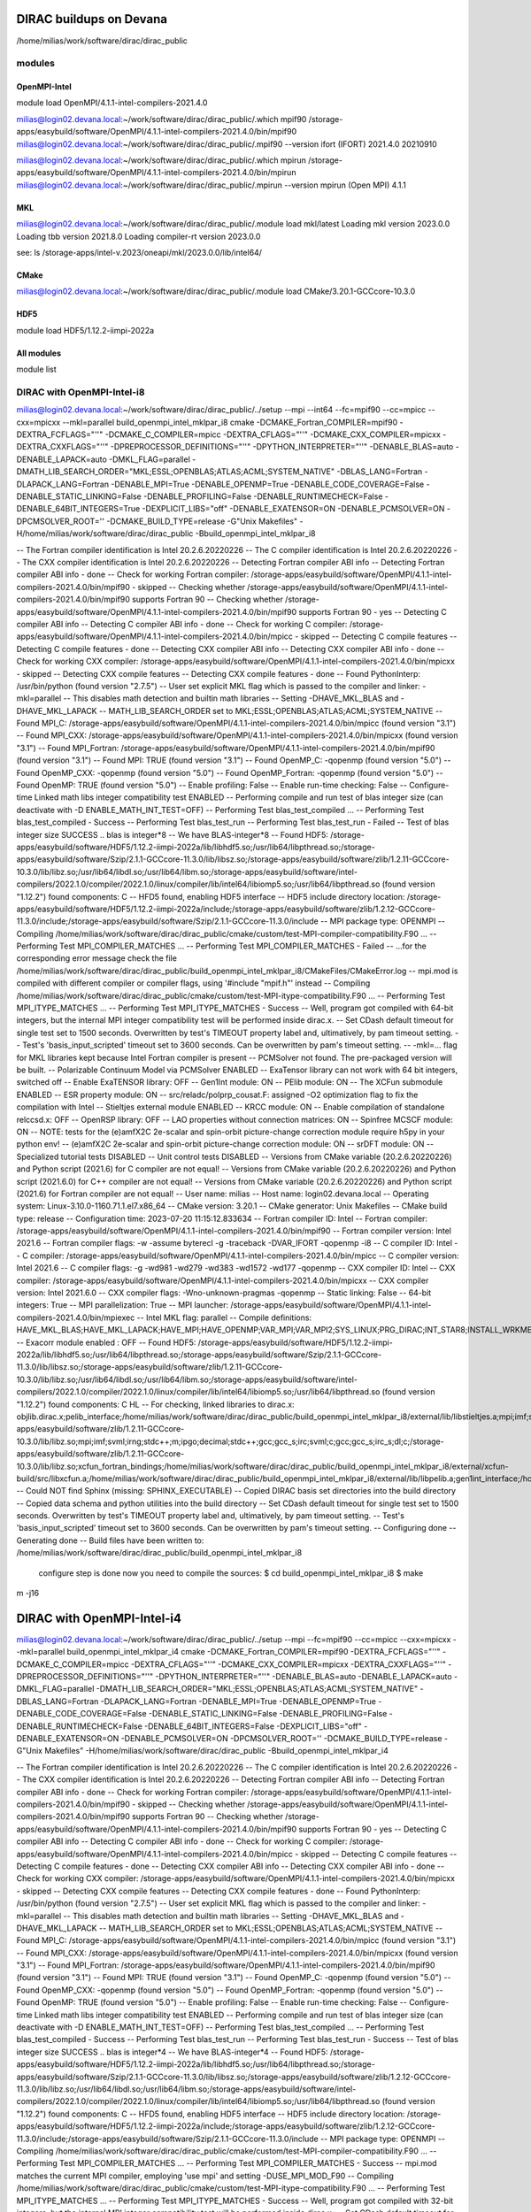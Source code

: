 DIRAC buildups on Devana
=========================

/home/milias/work/software/dirac/dirac_public

modules
-------

OpenMPI-Intel
~~~~~~~~~~~~~
module load OpenMPI/4.1.1-intel-compilers-2021.4.0

milias@login02.devana.local:~/work/software/dirac/dirac_public/.which mpif90
/storage-apps/easybuild/software/OpenMPI/4.1.1-intel-compilers-2021.4.0/bin/mpif90
milias@login02.devana.local:~/work/software/dirac/dirac_public/.mpif90 --version
ifort (IFORT) 2021.4.0 20210910

milias@login02.devana.local:~/work/software/dirac/dirac_public/.which mpirun
/storage-apps/easybuild/software/OpenMPI/4.1.1-intel-compilers-2021.4.0/bin/mpirun
milias@login02.devana.local:~/work/software/dirac/dirac_public/.mpirun --version
mpirun (Open MPI) 4.1.1


MKL
~~~
milias@login02.devana.local:~/work/software/dirac/dirac_public/.module load mkl/latest
Loading mkl version 2023.0.0
Loading tbb version 2021.8.0
Loading compiler-rt version 2023.0.0

see: ls /storage-apps/intel-v.2023/oneapi/mkl/2023.0.0/lib/intel64/


CMake
~~~~~~
milias@login02.devana.local:~/work/software/dirac/dirac_public/.module load CMake/3.20.1-GCCcore-10.3.0


HDF5
~~~~
module load HDF5/1.12.2-iimpi-2022a

All modules
~~~~~~~~~~~
module list




DIRAC with OpenMPI-Intel-i8
---------------------------

milias@login02.devana.local:~/work/software/dirac/dirac_public/../setup --mpi --int64 --fc=mpif90 --cc=mpicc --cxx=mpicxx  --mkl=parallel  build_openmpi_intel_mklpar_i8
cmake -DCMAKE_Fortran_COMPILER=mpif90 -DEXTRA_FCFLAGS="''" -DCMAKE_C_COMPILER=mpicc -DEXTRA_CFLAGS="''" -DCMAKE_CXX_COMPILER=mpicxx -DEXTRA_CXXFLAGS="''" -DPREPROCESSOR_DEFINITIONS="''" -DPYTHON_INTERPRETER="''" -DENABLE_BLAS=auto -DENABLE_LAPACK=auto -DMKL_FLAG=parallel -DMATH_LIB_SEARCH_ORDER="MKL;ESSL;OPENBLAS;ATLAS;ACML;SYSTEM_NATIVE" -DBLAS_LANG=Fortran -DLAPACK_LANG=Fortran -DENABLE_MPI=True -DENABLE_OPENMP=True -DENABLE_CODE_COVERAGE=False -DENABLE_STATIC_LINKING=False -DENABLE_PROFILING=False -DENABLE_RUNTIMECHECK=False -DENABLE_64BIT_INTEGERS=True -DEXPLICIT_LIBS="off" -DENABLE_EXATENSOR=ON -DENABLE_PCMSOLVER=ON -DPCMSOLVER_ROOT='' -DCMAKE_BUILD_TYPE=release -G"Unix Makefiles" -H/home/milias/work/software/dirac/dirac_public -Bbuild_openmpi_intel_mklpar_i8

-- The Fortran compiler identification is Intel 20.2.6.20220226
-- The C compiler identification is Intel 20.2.6.20220226
-- The CXX compiler identification is Intel 20.2.6.20220226
-- Detecting Fortran compiler ABI info
-- Detecting Fortran compiler ABI info - done
-- Check for working Fortran compiler: /storage-apps/easybuild/software/OpenMPI/4.1.1-intel-compilers-2021.4.0/bin/mpif90 - skipped
-- Checking whether /storage-apps/easybuild/software/OpenMPI/4.1.1-intel-compilers-2021.4.0/bin/mpif90 supports Fortran 90
-- Checking whether /storage-apps/easybuild/software/OpenMPI/4.1.1-intel-compilers-2021.4.0/bin/mpif90 supports Fortran 90 - yes
-- Detecting C compiler ABI info
-- Detecting C compiler ABI info - done
-- Check for working C compiler: /storage-apps/easybuild/software/OpenMPI/4.1.1-intel-compilers-2021.4.0/bin/mpicc - skipped
-- Detecting C compile features
-- Detecting C compile features - done
-- Detecting CXX compiler ABI info
-- Detecting CXX compiler ABI info - done
-- Check for working CXX compiler: /storage-apps/easybuild/software/OpenMPI/4.1.1-intel-compilers-2021.4.0/bin/mpicxx - skipped
-- Detecting CXX compile features
-- Detecting CXX compile features - done
-- Found PythonInterp: /usr/bin/python (found version "2.7.5")
-- User set explicit MKL flag which is passed to the compiler and linker: -mkl=parallel
-- This disables math detection and builtin math libraries
-- Setting -DHAVE_MKL_BLAS and -DHAVE_MKL_LAPACK
-- MATH_LIB_SEARCH_ORDER set to MKL;ESSL;OPENBLAS;ATLAS;ACML;SYSTEM_NATIVE
-- Found MPI_C: /storage-apps/easybuild/software/OpenMPI/4.1.1-intel-compilers-2021.4.0/bin/mpicc (found version "3.1")
-- Found MPI_CXX: /storage-apps/easybuild/software/OpenMPI/4.1.1-intel-compilers-2021.4.0/bin/mpicxx (found version "3.1")
-- Found MPI_Fortran: /storage-apps/easybuild/software/OpenMPI/4.1.1-intel-compilers-2021.4.0/bin/mpif90 (found version "3.1")
-- Found MPI: TRUE (found version "3.1")
-- Found OpenMP_C: -qopenmp (found version "5.0")
-- Found OpenMP_CXX: -qopenmp (found version "5.0")
-- Found OpenMP_Fortran: -qopenmp (found version "5.0")
-- Found OpenMP: TRUE (found version "5.0")
-- Enable profiling: False
-- Enable run-time checking: False
-- Configure-time Linked math libs integer compatibility test ENABLED
-- Performing compile and run test of blas integer size (can deactivate with -D ENABLE_MATH_INT_TEST=OFF)
-- Performing Test blas_test_compiled ...
-- Performing Test blas_test_compiled - Success
-- Performing Test blas_test_run
-- Performing Test blas_test_run - Failed
-- Test of blas integer size SUCCESS .. blas is integer*8
-- We have BLAS-integer*8
-- Found HDF5: /storage-apps/easybuild/software/HDF5/1.12.2-iimpi-2022a/lib/libhdf5.so;/usr/lib64/libpthread.so;/storage-apps/easybuild/software/Szip/2.1.1-GCCcore-11.3.0/lib/libsz.so;/storage-apps/easybuild/software/zlib/1.2.11-GCCcore-10.3.0/lib/libz.so;/usr/lib64/libdl.so;/usr/lib64/libm.so;/storage-apps/easybuild/software/intel-compilers/2022.1.0/compiler/2022.1.0/linux/compiler/lib/intel64/libiomp5.so;/usr/lib64/libpthread.so (found version "1.12.2") found components: C
-- HFD5 found, enabling HDF5 interface
-- HDF5 include directory location: /storage-apps/easybuild/software/HDF5/1.12.2-iimpi-2022a/include;/storage-apps/easybuild/software/zlib/1.2.12-GCCcore-11.3.0/include;/storage-apps/easybuild/software/Szip/2.1.1-GCCcore-11.3.0/include
-- MPI package type: OPENMPI
-- Compiling /home/milias/work/software/dirac/dirac_public/cmake/custom/test-MPI-compiler-compatibility.F90 ...
-- Performing Test MPI_COMPILER_MATCHES ...
-- Performing Test MPI_COMPILER_MATCHES - Failed
-- ...for the corresponding error message check the file /home/milias/work/software/dirac/dirac_public/build_openmpi_intel_mklpar_i8/CMakeFiles/CMakeError.log
-- mpi.mod is compiled with different compiler or compiler flags, using '#include "mpif.h"' instead
-- Compiling /home/milias/work/software/dirac/dirac_public/cmake/custom/test-MPI-itype-compatibility.F90 ...
-- Performing Test MPI_ITYPE_MATCHES ...
-- Performing Test MPI_ITYPE_MATCHES - Success
-- Well, program got compiled with 64-bit integers, but the internal MPI integer compatibility test will be performed inside dirac.x.
-- Set CDash default timeout for single test set to 1500 seconds. Overwritten by test's TIMEOUT property label and, ultimatively, by pam timeout setting.
-- Test's 'basis_input_scripted' timeout set to 3600 seconds. Can be overwritten by pam's timeout setting.
-- -mkl=... flag for MKL libraries kept because Intel Fortran compiler is present
-- PCMSolver not found. The pre-packaged version will be built.
-- Polarizable Continuum Model via PCMSolver ENABLED
-- ExaTensor library can not work with 64 bit integers, switched off
-- Enable ExaTENSOR library: OFF
-- Gen1Int module: ON
-- PElib module: ON
-- The XCFun submodule ENABLED
-- ESR property module: ON
-- src/reladc/polprp_cousat.F: assigned -O2 optimization flag to fix the compilation with Intel
-- Stieltjes external module ENABLED
-- KRCC module: ON
-- Enable compilation of standalone relccsd.x: OFF
-- OpenRSP library: OFF
-- LAO properties without connection matrices: ON
-- Spinfree MCSCF module: ON
-- NOTE: tests for the (e)amfX2C 2e-scalar and spin-orbit picture-change correction module require h5py in your python env!
-- (e)amfX2C 2e-scalar and spin-orbit picture-change correction module: ON
-- srDFT module: ON
-- Specialized tutorial tests DISABLED
-- Unit control tests DISABLED
-- Versions from CMake variable (20.2.6.20220226) and Python script (2021.6) for C compiler are not equal!
-- Versions from CMake variable (20.2.6.20220226) and Python script (2021.6.0) for C++ compiler are not equal!
-- Versions from CMake variable (20.2.6.20220226) and Python script (2021.6) for Fortran compiler are not equal!
-- User name: milias
-- Host name: login02.devana.local
-- Operating system: Linux-3.10.0-1160.71.1.el7.x86_64
-- CMake version: 3.20.1
-- CMake generator: Unix Makefiles
-- CMake build type: release
-- Configuration time: 2023-07-20 11:15:12.833634
-- Fortran compiler ID: Intel
-- Fortran compiler: /storage-apps/easybuild/software/OpenMPI/4.1.1-intel-compilers-2021.4.0/bin/mpif90
-- Fortran compiler version: Intel 2021.6
-- Fortran compiler flags:  -w -assume byterecl -g -traceback -DVAR_IFORT  -qopenmp -i8
-- C compiler ID: Intel
-- C compiler: /storage-apps/easybuild/software/OpenMPI/4.1.1-intel-compilers-2021.4.0/bin/mpicc
-- C compiler version: Intel 2021.6
-- C compiler flags:  -g -wd981 -wd279 -wd383 -wd1572 -wd177  -qopenmp
-- CXX compiler ID: Intel
-- CXX compiler: /storage-apps/easybuild/software/OpenMPI/4.1.1-intel-compilers-2021.4.0/bin/mpicxx
-- CXX compiler version: Intel 2021.6.0
-- CXX compiler flags:  -Wno-unknown-pragmas  -qopenmp
-- Static linking: False
-- 64-bit integers: True
-- MPI parallelization: True
-- MPI launcher: /storage-apps/easybuild/software/OpenMPI/4.1.1-intel-compilers-2021.4.0/bin/mpiexec
-- Intel MKL flag: parallel
-- Compile definitions: HAVE_MKL_BLAS;HAVE_MKL_LAPACK;HAVE_MPI;HAVE_OPENMP;VAR_MPI;VAR_MPI2;SYS_LINUX;PRG_DIRAC;INT_STAR8;INSTALL_WRKMEM=64000000;HAS_PCMSOLVER;BUILD_GEN1INT;HAS_PELIB;HAS_STIELTJES;MOD_LAO_REARRANGED;MOD_MCSCF_spinfree;MOD_XAMFI;MOD_ESR;MOD_KRCC;MOD_SRDFT
-- Exacorr module enabled : OFF
-- Found HDF5: /storage-apps/easybuild/software/HDF5/1.12.2-iimpi-2022a/lib/libhdf5.so;/usr/lib64/libpthread.so;/storage-apps/easybuild/software/Szip/2.1.1-GCCcore-11.3.0/lib/libsz.so;/storage-apps/easybuild/software/zlib/1.2.11-GCCcore-10.3.0/lib/libz.so;/usr/lib64/libdl.so;/usr/lib64/libm.so;/storage-apps/easybuild/software/intel-compilers/2022.1.0/compiler/2022.1.0/linux/compiler/lib/intel64/libiomp5.so;/usr/lib64/libpthread.so (found version "1.12.2") found components: C HL
-- For checking, linked libraries to dirac.x: objlib.dirac.x;pelib_interface;/home/milias/work/software/dirac/dirac_public/build_openmpi_intel_mklpar_i8/external/lib/libstieltjes.a;mpi;imf;svml;irng;stdc++;m;ipgo;decimal;stdc++;gcc;gcc_s;irc;svml;c;gcc;gcc_s;irc_s;dl;c;/home/milias/work/software/dirac/dirac_public/build_openmpi_intel_mklpar_i8/external/pcmsolver/install/lib/libpcm.a;/storage-apps/easybuild/software/zlib/1.2.11-GCCcore-10.3.0/lib/libz.so;mpi;imf;svml;irng;stdc++;m;ipgo;decimal;stdc++;gcc;gcc_s;irc;svml;c;gcc;gcc_s;irc_s;dl;c;/storage-apps/easybuild/software/zlib/1.2.11-GCCcore-10.3.0/lib/libz.so;xcfun_fortran_bindings;/home/milias/work/software/dirac/dirac_public/build_openmpi_intel_mklpar_i8/external/xcfun-build/src/libxcfun.a;/home/milias/work/software/dirac/dirac_public/build_openmpi_intel_mklpar_i8/external/lib/libpelib.a;gen1int_interface;/home/milias/work/software/dirac/dirac_public/build_openmpi_intel_mklpar_i8/external/lib/libgen1int.a;qcorr;HDF5::HDF5;laplace
-- Could NOT find Sphinx (missing: SPHINX_EXECUTABLE)
-- Copied DIRAC basis set directories into the build directory
-- Copied data schema and python utilities into the build directory
-- Set CDash default timeout for single test set to 1500 seconds. Overwritten by test's TIMEOUT property label and, ultimatively, by pam timeout setting.
-- Test's 'basis_input_scripted' timeout set to 3600 seconds. Can be overwritten by pam's timeout setting.
-- Configuring done
-- Generating done
-- Build files have been written to: /home/milias/work/software/dirac/dirac_public/build_openmpi_intel_mklpar_i8

   configure step is done
   now you need to compile the sources:
   $ cd build_openmpi_intel_mklpar_i8
   $ make


m -j16

DIRAC with OpenMPI-Intel-i4
============================
milias@login02.devana.local:~/work/software/dirac/dirac_public/../setup --mpi --fc=mpif90 --cc=mpicc --cxx=mpicxx  --mkl=parallel  build_openmpi_intel_mklpar_i4
cmake -DCMAKE_Fortran_COMPILER=mpif90 -DEXTRA_FCFLAGS="''" -DCMAKE_C_COMPILER=mpicc -DEXTRA_CFLAGS="''" -DCMAKE_CXX_COMPILER=mpicxx -DEXTRA_CXXFLAGS="''" -DPREPROCESSOR_DEFINITIONS="''" -DPYTHON_INTERPRETER="''" -DENABLE_BLAS=auto -DENABLE_LAPACK=auto -DMKL_FLAG=parallel -DMATH_LIB_SEARCH_ORDER="MKL;ESSL;OPENBLAS;ATLAS;ACML;SYSTEM_NATIVE" -DBLAS_LANG=Fortran -DLAPACK_LANG=Fortran -DENABLE_MPI=True -DENABLE_OPENMP=True -DENABLE_CODE_COVERAGE=False -DENABLE_STATIC_LINKING=False -DENABLE_PROFILING=False -DENABLE_RUNTIMECHECK=False -DENABLE_64BIT_INTEGERS=False -DEXPLICIT_LIBS="off" -DENABLE_EXATENSOR=ON -DENABLE_PCMSOLVER=ON -DPCMSOLVER_ROOT='' -DCMAKE_BUILD_TYPE=release -G"Unix Makefiles" -H/home/milias/work/software/dirac/dirac_public -Bbuild_openmpi_intel_mklpar_i4

-- The Fortran compiler identification is Intel 20.2.6.20220226
-- The C compiler identification is Intel 20.2.6.20220226
-- The CXX compiler identification is Intel 20.2.6.20220226
-- Detecting Fortran compiler ABI info
-- Detecting Fortran compiler ABI info - done
-- Check for working Fortran compiler: /storage-apps/easybuild/software/OpenMPI/4.1.1-intel-compilers-2021.4.0/bin/mpif90 - skipped
-- Checking whether /storage-apps/easybuild/software/OpenMPI/4.1.1-intel-compilers-2021.4.0/bin/mpif90 supports Fortran 90
-- Checking whether /storage-apps/easybuild/software/OpenMPI/4.1.1-intel-compilers-2021.4.0/bin/mpif90 supports Fortran 90 - yes
-- Detecting C compiler ABI info
-- Detecting C compiler ABI info - done
-- Check for working C compiler: /storage-apps/easybuild/software/OpenMPI/4.1.1-intel-compilers-2021.4.0/bin/mpicc - skipped
-- Detecting C compile features
-- Detecting C compile features - done
-- Detecting CXX compiler ABI info
-- Detecting CXX compiler ABI info - done
-- Check for working CXX compiler: /storage-apps/easybuild/software/OpenMPI/4.1.1-intel-compilers-2021.4.0/bin/mpicxx - skipped
-- Detecting CXX compile features
-- Detecting CXX compile features - done
-- Found PythonInterp: /usr/bin/python (found version "2.7.5")
-- User set explicit MKL flag which is passed to the compiler and linker: -mkl=parallel
-- This disables math detection and builtin math libraries
-- Setting -DHAVE_MKL_BLAS and -DHAVE_MKL_LAPACK
-- MATH_LIB_SEARCH_ORDER set to MKL;ESSL;OPENBLAS;ATLAS;ACML;SYSTEM_NATIVE
-- Found MPI_C: /storage-apps/easybuild/software/OpenMPI/4.1.1-intel-compilers-2021.4.0/bin/mpicc (found version "3.1")
-- Found MPI_CXX: /storage-apps/easybuild/software/OpenMPI/4.1.1-intel-compilers-2021.4.0/bin/mpicxx (found version "3.1")
-- Found MPI_Fortran: /storage-apps/easybuild/software/OpenMPI/4.1.1-intel-compilers-2021.4.0/bin/mpif90 (found version "3.1")
-- Found MPI: TRUE (found version "3.1")
-- Found OpenMP_C: -qopenmp (found version "5.0")
-- Found OpenMP_CXX: -qopenmp (found version "5.0")
-- Found OpenMP_Fortran: -qopenmp (found version "5.0")
-- Found OpenMP: TRUE (found version "5.0")
-- Enable profiling: False
-- Enable run-time checking: False
-- Configure-time Linked math libs integer compatibility test ENABLED
-- Performing compile and run test of blas integer size (can deactivate with -D ENABLE_MATH_INT_TEST=OFF)
-- Performing Test blas_test_compiled ...
-- Performing Test blas_test_compiled - Success
-- Performing Test blas_test_run
-- Performing Test blas_test_run - Success
-- Test of blas integer size SUCCESS .. blas is integer*4
-- We have BLAS-integer*4
-- Found HDF5: /storage-apps/easybuild/software/HDF5/1.12.2-iimpi-2022a/lib/libhdf5.so;/usr/lib64/libpthread.so;/storage-apps/easybuild/software/Szip/2.1.1-GCCcore-11.3.0/lib/libsz.so;/storage-apps/easybuild/software/zlib/1.2.12-GCCcore-11.3.0/lib/libz.so;/usr/lib64/libdl.so;/usr/lib64/libm.so;/storage-apps/easybuild/software/intel-compilers/2022.1.0/compiler/2022.1.0/linux/compiler/lib/intel64/libiomp5.so;/usr/lib64/libpthread.so (found version "1.12.2") found components: C
-- HFD5 found, enabling HDF5 interface
-- HDF5 include directory location: /storage-apps/easybuild/software/HDF5/1.12.2-iimpi-2022a/include;/storage-apps/easybuild/software/zlib/1.2.12-GCCcore-11.3.0/include;/storage-apps/easybuild/software/Szip/2.1.1-GCCcore-11.3.0/include
-- MPI package type: OPENMPI
-- Compiling /home/milias/work/software/dirac/dirac_public/cmake/custom/test-MPI-compiler-compatibility.F90 ...
-- Performing Test MPI_COMPILER_MATCHES ...
-- Performing Test MPI_COMPILER_MATCHES - Success
-- mpi.mod matches the current MPI compiler, employing 'use mpi' and setting -DUSE_MPI_MOD_F90
-- Compiling /home/milias/work/software/dirac/dirac_public/cmake/custom/test-MPI-itype-compatibility.F90 ...
-- Performing Test MPI_ITYPE_MATCHES ...
-- Performing Test MPI_ITYPE_MATCHES - Success
-- Well, program got compiled with 32-bit integers, but the internal MPI integer compatibility test will be performed inside dirac.x.
-- Set CDash default timeout for single test set to 1500 seconds. Overwritten by test's TIMEOUT property label and, ultimatively, by pam timeout setting.
-- Test's 'basis_input_scripted' timeout set to 3600 seconds. Can be overwritten by pam's timeout setting.
-- -mkl=... flag for MKL libraries kept because Intel Fortran compiler is present
-- PCMSolver not found. The pre-packaged version will be built.
-- Polarizable Continuum Model via PCMSolver ENABLED
-- WARNING: No BLAS library for TALSH / EXATENSOR - certain functionalties will not work (cholesky)
-- The environment variables used to build ExaTensor are collected in the file ExaTensor_ENV (can be inspected/changed if necessary)
-- Enable ExaTENSOR library: ON
-- Gen1Int module: ON
-- PElib module: ON
-- The XCFun submodule ENABLED
-- ESR property module: ON
-- src/reladc/polprp_cousat.F: assigned -O2 optimization flag to fix the compilation with Intel
-- Stieltjes external module ENABLED
-- KRCC module: ON
-- Enable compilation of standalone relccsd.x: OFF
-- OpenRSP library: OFF
-- LAO properties without connection matrices: ON
-- Spinfree MCSCF module: ON
-- NOTE: tests for the (e)amfX2C 2e-scalar and spin-orbit picture-change correction module require h5py in your python env!
-- (e)amfX2C 2e-scalar and spin-orbit picture-change correction module: ON
-- srDFT module: ON
-- Specialized tutorial tests DISABLED
-- Unit control tests DISABLED
-- Versions from CMake variable (20.2.6.20220226) and Python script (2021.6) for C compiler are not equal!
-- Versions from CMake variable (20.2.6.20220226) and Python script (2021.6.0) for C++ compiler are not equal!
-- Versions from CMake variable (20.2.6.20220226) and Python script (2021.6) for Fortran compiler are not equal!
-- User name: milias
-- Host name: login02.devana.local
-- Operating system: Linux-3.10.0-1160.71.1.el7.x86_64
-- CMake version: 3.20.1
-- CMake generator: Unix Makefiles
-- CMake build type: release
-- Configuration time: 2023-07-24 13:01:23.172515
-- Fortran compiler ID: Intel
-- Fortran compiler: /storage-apps/easybuild/software/OpenMPI/4.1.1-intel-compilers-2021.4.0/bin/mpif90
-- Fortran compiler version: Intel 2021.6
-- Fortran compiler flags:  -w -assume byterecl -g -traceback -DVAR_IFORT  -qopenmp
-- C compiler ID: Intel
-- C compiler: /storage-apps/easybuild/software/OpenMPI/4.1.1-intel-compilers-2021.4.0/bin/mpicc
-- C compiler version: Intel 2021.6
-- C compiler flags:  -g -wd981 -wd279 -wd383 -wd1572 -wd177  -qopenmp
-- CXX compiler ID: Intel
-- CXX compiler: /storage-apps/easybuild/software/OpenMPI/4.1.1-intel-compilers-2021.4.0/bin/mpicxx
-- CXX compiler version: Intel 2021.6.0
-- CXX compiler flags:  -Wno-unknown-pragmas  -qopenmp
-- Static linking: False
-- 64-bit integers: False
-- MPI parallelization: True
-- MPI launcher: /storage-apps/easybuild/software/OpenMPI/4.1.1-intel-compilers-2021.4.0/bin/mpiexec
-- Intel MKL flag: parallel
-- Compile definitions: HAVE_MKL_BLAS;HAVE_MKL_LAPACK;HAVE_MPI;HAVE_OPENMP;VAR_MPI;VAR_MPI2;USE_MPI_MOD_F90;SYS_LINUX;PRG_DIRAC;INSTALL_WRKMEM=64000000;HAS_PCMSOLVER;BUILD_GEN1INT;HAS_PELIB;HAS_STIELTJES;MOD_LAO_REARRANGED;MOD_MCSCF_spinfree;MOD_XAMFI;MOD_ESR;MOD_KRCC;MOD_SRDFT;MOD_EXACORR
-- Exacorr module enabled : ON
-- The Exacorr module will be included in the Dirac executable and to the standalone exacorr.x
-- Exacorr employs the ExaTensor library (https://github.com/ORNL-QCI/ExaTENSOR) for tensor operations
-- Please read carefully the Dirac documentation guide for setting up the Exacorr runtime environment
-- ExaTensor source code repository: https://github.com/RelMBdev/ExaTENSOR.git
-- Exatensor source code git hash: 35caded68340657186be190a2d68a98c9e2159bb
-- ExaTensor build environment: WRAP=NOWRAP BUILD_TYPE=OPT   TOOLKIT=INTEL EXA_OS=LINUX GPU_CUDA=NOCUDA MPILIB=OPENMPI PATH_OPENMPI=/storage-apps/easybuild/software/OpenMPI/4.1.1-intel-compilers-2021.4.0 BLASLIB=NONE
-- Found HDF5: /storage-apps/easybuild/software/HDF5/1.12.2-iimpi-2022a/lib/libhdf5.so;/usr/lib64/libpthread.so;/storage-apps/easybuild/software/Szip/2.1.1-GCCcore-11.3.0/lib/libsz.so;/storage-apps/easybuild/software/zlib/1.2.12-GCCcore-11.3.0/lib/libz.so;/usr/lib64/libdl.so;/usr/lib64/libm.so;/storage-apps/easybuild/software/intel-compilers/2022.1.0/compiler/2022.1.0/linux/compiler/lib/intel64/libiomp5.so;/usr/lib64/libpthread.so (found version "1.12.2") found components: C HL
-- For checking, linked libraries to dirac.x: objlib.dirac.x;pelib_interface;/home/milias/work/software/dirac/dirac_public/build_openmpi_intel_mklpar_i4/external/lib/libstieltjes.a;mpi;imf;svml;irng;stdc++;m;ipgo;decimal;stdc++;gcc;gcc_s;irc;svml;c;gcc;gcc_s;irc_s;dl;c;/home/milias/work/software/dirac/dirac_public/build_openmpi_intel_mklpar_i4/external/pcmsolver/install/lib/libpcm.a;/storage-apps/easybuild/software/zlib/1.2.12-GCCcore-11.3.0/lib/libz.so;mpi;imf;svml;irng;stdc++;m;ipgo;decimal;stdc++;gcc;gcc_s;irc;svml;c;gcc;gcc_s;irc_s;dl;c;/storage-apps/easybuild/software/zlib/1.2.12-GCCcore-11.3.0/lib/libz.so;xcfun_fortran_bindings;/home/milias/work/software/dirac/dirac_public/build_openmpi_intel_mklpar_i4/external/xcfun-build/src/libxcfun.a;/home/milias/work/software/dirac/dirac_public/build_openmpi_intel_mklpar_i4/external/lib/libpelib.a;gen1int_interface;/home/milias/work/software/dirac/dirac_public/build_openmpi_intel_mklpar_i4/external/lib/libgen1int.a;/home/milias/work/software/dirac/dirac_public/build_openmpi_intel_mklpar_i4/exatensor/src/exatensor/lib/libtalsh.a;/home/milias/work/software/dirac/dirac_public/build_openmpi_intel_mklpar_i4/exatensor/src/exatensor/lib/libexatensor.a;qcorr;HDF5::HDF5;laplace;-lstdc++
-- Could NOT find Sphinx (missing: SPHINX_EXECUTABLE)
-- Copied DIRAC basis set directories into the build directory
-- Copied data schema and python utilities into the build directory
-- Set CDash default timeout for single test set to 1500 seconds. Overwritten by test's TIMEOUT property label and, ultimatively, by pam timeout setting.
-- Test's 'basis_input_scripted' timeout set to 3600 seconds. Can be overwritten by pam's timeout setting.
-- Configuring done
-- Generating done
-- Build files have been written to: /home/milias/work/software/dirac/dirac_public/build_openmpi_intel_mklpar_i4

   configure step is done
   now you need to compile the sources:
   $ cd build_openmpi_intel_mklpar_i4
   $ make


